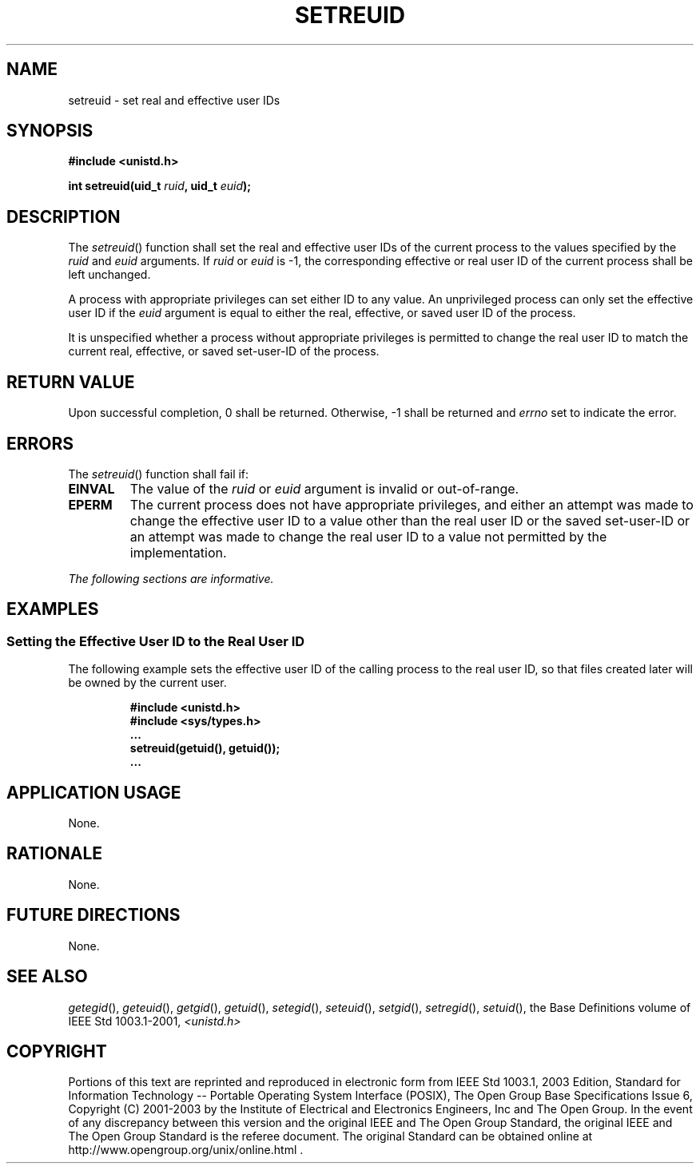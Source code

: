 .\" Copyright (c) 2001-2003 The Open Group, All Rights Reserved 
.TH "SETREUID" 3 2003 "IEEE/The Open Group" "POSIX Programmer's Manual"
.\" setreuid 
.SH NAME
setreuid \- set real and effective user IDs
.SH SYNOPSIS
.LP
\fB#include <unistd.h>
.br
.sp
int setreuid(uid_t\fP \fIruid\fP\fB, uid_t\fP \fIeuid\fP\fB); \fP
\fB
.br
\fP
.SH DESCRIPTION
.LP
The \fIsetreuid\fP() function shall set the real and effective user
IDs of the current process to the values specified by the
\fIruid\fP and \fIeuid\fP arguments. If \fIruid\fP or \fIeuid\fP is
-1, the corresponding effective or real user ID of the
current process shall be left unchanged.
.LP
A process with appropriate privileges can set either ID to any value.
An unprivileged process can only set the effective user ID
if the \fIeuid\fP argument is equal to either the real, effective,
or saved user ID of the process.
.LP
It is unspecified whether a process without appropriate privileges
is permitted to change the real user ID to match the current
real, effective, or saved set-user-ID of the process.
.SH RETURN VALUE
.LP
Upon successful completion, 0 shall be returned. Otherwise, -1 shall
be returned and \fIerrno\fP set to indicate the error.
.SH ERRORS
.LP
The \fIsetreuid\fP() function shall fail if:
.TP 7
.B EINVAL
The value of the \fIruid\fP or \fIeuid\fP argument is invalid or out-of-range.
.TP 7
.B EPERM
The current process does not have appropriate privileges, and either
an attempt was made to change the effective user ID to a
value other than the real user ID or the saved set-user-ID or an attempt
was made to change the real user ID to a value not
permitted by the implementation.
.sp
.LP
\fIThe following sections are informative.\fP
.SH EXAMPLES
.SS Setting the Effective User ID to the Real User ID
.LP
The following example sets the effective user ID of the calling process
to the real user ID, so that files created later will be
owned by the current user.
.sp
.RS
.nf

\fB#include <unistd.h>
#include <sys/types.h>
\&...
setreuid(getuid(), getuid());
\&...
\fP
.fi
.RE
.SH APPLICATION USAGE
.LP
None.
.SH RATIONALE
.LP
None.
.SH FUTURE DIRECTIONS
.LP
None.
.SH SEE ALSO
.LP
\fIgetegid\fP(), \fIgeteuid\fP(), \fIgetgid\fP(), \fIgetuid\fP(),
\fIsetegid\fP(), \fIseteuid\fP(), \fIsetgid\fP(), \fIsetregid\fP(),
\fIsetuid\fP(), the Base Definitions volume of
IEEE\ Std\ 1003.1-2001, \fI<unistd.h>\fP
.SH COPYRIGHT
Portions of this text are reprinted and reproduced in electronic form
from IEEE Std 1003.1, 2003 Edition, Standard for Information Technology
-- Portable Operating System Interface (POSIX), The Open Group Base
Specifications Issue 6, Copyright (C) 2001-2003 by the Institute of
Electrical and Electronics Engineers, Inc and The Open Group. In the
event of any discrepancy between this version and the original IEEE and
The Open Group Standard, the original IEEE and The Open Group Standard
is the referee document. The original Standard can be obtained online at
http://www.opengroup.org/unix/online.html .
